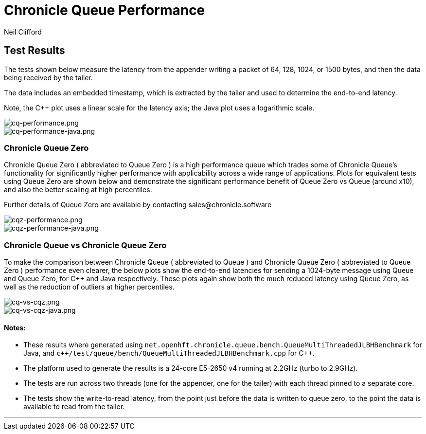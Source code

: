 = Chronicle Queue Performance
Neil Clifford
:toc: macro
:toclevels: 1
:toc-placement: macro
:icons: font

== Test Results

The tests shown below measure the latency from the appender writing a packet of 64, 128, 1024, or 1500 bytes, and then the data being received by the tailer.

The data includes an embedded timestamp, which is extracted by the tailer and used to determine the end-to-end latency.

Note, the C++ plot uses a linear scale for the latency axis; the Java plot uses a logarithmic scale.

image::cq-performance.png[cq-performance.png]

image::cq-performance-java.png[cq-performance-java.png]

=== Chronicle Queue Zero
Chronicle Queue Zero ( abbreviated to Queue Zero ) is a high performance queue which trades some of Chronicle Queue's functionality for significantly higher performance with applicability across a wide range of applications. 
Plots for equivalent tests using Queue Zero are shown below and demonstrate the significant performance benefit of Queue Zero vs Queue (around x10), and also the better scaling at high percentiles. 

Further details of Queue Zero are available by contacting sales@chronicle.software

image::cqz-performance.png[cqz-performance.png]

image::cqz-performance-java.png[cqz-performance-java.png]

=== Chronicle Queue vs Chronicle Queue Zero
To make the comparison between Chronicle Queue ( abbreviated to Queue ) and Chronicle Queue Zero ( abbreviated to Queue Zero ) performance even clearer, the below plots show the end-to-end latencies for sending a 1024-byte message using Queue and Queue Zero, for C++ and Java respectively. These plots again show both the much reduced latency using Queue Zero, as well as the reduction of outliers at higher percentiles.

image::cq-vs-cqz.png[cq-vs-cqz.png]

image::cq-vs-cqz-java.png[cq-vs-cqz-java.png]

==== Notes:

* These results where generated using `net.openhft.chronicle.queue.bench.QueueMultiThreadedJLBHBenchmark` for Java, and `c++/test/queue/bench/QueueMultiThreadedJLBHBenchmark.cpp` for {cpp}.

* The platform used to generate the results is a 24-core E5-2650 v4 running at 2.2GHz (turbo to 2.9GHz).

* The tests are run across two threads (one for the appender, one for the tailer) with each thread pinned to a separate core.

* The tests show the write-to-read latency, from the point just before the data is written to queue zero, to the point the data is available to read from the tailer.

'''



